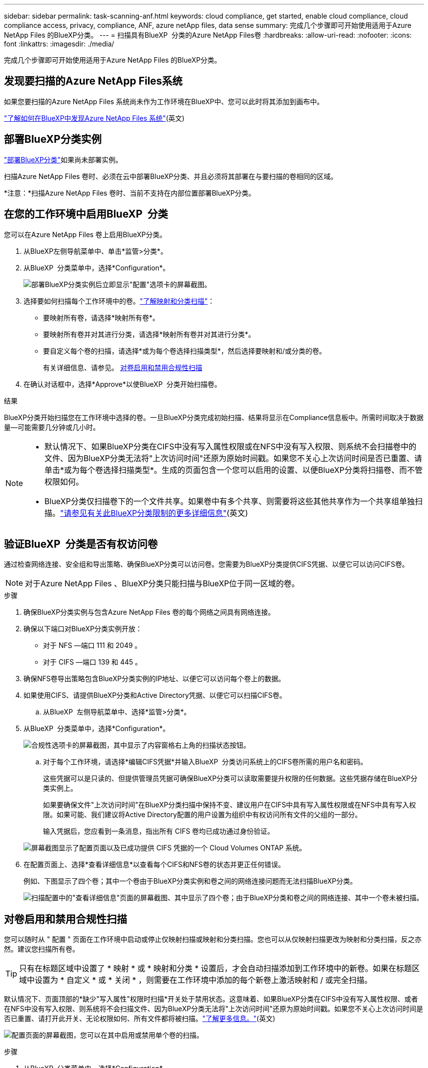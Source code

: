 ---
sidebar: sidebar 
permalink: task-scanning-anf.html 
keywords: cloud compliance, get started, enable cloud compliance, cloud compliance access, privacy, compliance, ANF, azure netApp files, data sense 
summary: 完成几个步骤即可开始使用适用于Azure NetApp Files 的BlueXP分类。 
---
= 扫描具有BlueXP  分类的Azure NetApp Files卷
:hardbreaks:
:allow-uri-read: 
:nofooter: 
:icons: font
:linkattrs: 
:imagesdir: ./media/


[role="lead"]
完成几个步骤即可开始使用适用于Azure NetApp Files 的BlueXP分类。



== 发现要扫描的Azure NetApp Files系统

如果您要扫描的Azure NetApp Files 系统尚未作为工作环境在BlueXP中、您可以此时将其添加到画布中。

https://docs.netapp.com/us-en/bluexp-azure-netapp-files/task-quick-start.html["了解如何在BlueXP中发现Azure NetApp Files 系统"^](英文)



== 部署BlueXP分类实例

link:task-deploy-cloud-compliance.html["部署BlueXP分类"^]如果尚未部署实例。

扫描Azure NetApp Files 卷时、必须在云中部署BlueXP分类、并且必须将其部署在与要扫描的卷相同的区域。

*注意：*扫描Azure NetApp Files 卷时、当前不支持在内部位置部署BlueXP分类。



== 在您的工作环境中启用BlueXP  分类

您可以在Azure NetApp Files 卷上启用BlueXP分类。

. 从BlueXP左侧导航菜单中、单击*监管>分类*。
. 从BlueXP  分类菜单中，选择*Configuration*。
+
image:screenshot_cloud_compliance_anf_scan_config.png["部署BlueXP分类实例后立即显示\"配置\"选项卡的屏幕截图。"]

. 选择要如何扫描每个工作环境中的卷。link:concept-cloud-compliance.html#whats-the-difference-between-mapping-and-classification-scans["了解映射和分类扫描"]：
+
** 要映射所有卷，请选择*映射所有卷*。
** 要映射所有卷并对其进行分类，请选择*映射所有卷并对其进行分类*。
** 要自定义每个卷的扫描，请选择*或为每个卷选择扫描类型*，然后选择要映射和/或分类的卷。
+
有关详细信息、请参见。 <<对卷启用和禁用合规性扫描,对卷启用和禁用合规性扫描>>



. 在确认对话框中，选择*Approve*以使BlueXP  分类开始扫描卷。


.结果
BlueXP分类开始扫描您在工作环境中选择的卷。一旦BlueXP分类完成初始扫描、结果将显示在Compliance信息板中。所需时间取决于数据量—可能需要几分钟或几小时。

[NOTE]
====
* 默认情况下、如果BlueXP分类在CIFS中没有写入属性权限或在NFS中没有写入权限、则系统不会扫描卷中的文件、因为BlueXP分类无法将"上次访问时间"还原为原始时间戳。如果您不关心上次访问时间是否已重置、请单击*或为每个卷选择扫描类型*。生成的页面包含一个您可以启用的设置、以便BlueXP分类将扫描卷、而不管权限如何。
* BlueXP分类仅扫描卷下的一个文件共享。如果卷中有多个共享、则需要将这些其他共享作为一个共享组单独扫描。link:reference-limitations.html#bluexp-classification-scans-only-one-share-under-a-volume["请参见有关此BlueXP分类限制的更多详细信息"^](英文)


====


== 验证BlueXP  分类是否有权访问卷

通过检查网络连接、安全组和导出策略、确保BlueXP分类可以访问卷。您需要为BlueXP分类提供CIFS凭据、以便它可以访问CIFS卷。


NOTE: 对于Azure NetApp Files 、BlueXP分类只能扫描与BlueXP位于同一区域的卷。

.步骤
. 确保BlueXP分类实例与包含Azure NetApp Files 卷的每个网络之间具有网络连接。
. 确保以下端口对BlueXP分类实例开放：
+
** 对于 NFS —端口 111 和 2049 。
** 对于 CIFS —端口 139 和 445 。


. 确保NFS卷导出策略包含BlueXP分类实例的IP地址、以便它可以访问每个卷上的数据。
. 如果使用CIFS、请提供BlueXP分类和Active Directory凭据、以便它可以扫描CIFS卷。
+
.. 从BlueXP  左侧导航菜单中、选择*监管>分类*。


. 从BlueXP  分类菜单中，选择*Configuration*。
+
image:screenshot_cifs_credentials.gif["合规性选项卡的屏幕截图，其中显示了内容窗格右上角的扫描状态按钮。"]

+
.. 对于每个工作环境，请选择*编辑CIFS凭据*并输入BlueXP  分类访问系统上的CIFS卷所需的用户名和密码。
+
这些凭据可以是只读的、但提供管理员凭据可确保BlueXP分类可以读取需要提升权限的任何数据。这些凭据存储在BlueXP分类实例上。

+
如果要确保文件"上次访问时间"在BlueXP分类扫描中保持不变、建议用户在CIFS中具有写入属性权限或在NFS中具有写入权限。如果可能、我们建议将Active Directory配置的用户设置为组织中有权访问所有文件的父组的一部分。

+
输入凭据后，您应看到一条消息，指出所有 CIFS 卷均已成功通过身份验证。

+
image:screenshot_cifs_status.gif["屏幕截图显示了配置页面以及已成功提供 CIFS 凭据的一个 Cloud Volumes ONTAP 系统。"]



. 在配置页面上、选择*查看详细信息*以查看每个CIFS和NFS卷的状态并更正任何错误。
+
例如、下图显示了四个卷；其中一个卷由于BlueXP分类实例和卷之间的网络连接问题而无法扫描BlueXP分类。

+
image:screenshot_compliance_volume_details.gif["扫描配置中的\"查看详细信息\"页面的屏幕截图、其中显示了四个卷；由于BlueXP分类和卷之间的网络连接、其中一个卷未被扫描。"]





== 对卷启用和禁用合规性扫描

您可以随时从 " 配置 " 页面在工作环境中启动或停止仅映射扫描或映射和分类扫描。您也可以从仅映射扫描更改为映射和分类扫描，反之亦然。建议您扫描所有卷。


TIP: 只有在标题区域中设置了 * 映射 * 或 * 映射和分类 * 设置后，才会自动扫描添加到工作环境中的新卷。如果在标题区域中设置为 * 自定义 * 或 * 关闭 * ，则需要在工作环境中添加的每个新卷上激活映射和 / 或完全扫描。

默认情况下、页面顶部的*缺少"写入属性"权限时扫描*开关处于禁用状态。这意味着、如果BlueXP分类在CIFS中没有写入属性权限、或者在NFS中没有写入权限、则系统将不会扫描文件、因为BlueXP分类无法将"上次访问时间"还原为原始时间戳。如果您不关心上次访问时间是否已重置、请打开此开关、无论权限如何、所有文件都将被扫描。link:reference-collected-metadata.html#last-access-time-timestamp["了解更多信息。"^](英文)

image:screenshot_volume_compliance_selection.png["配置页面的屏幕截图，您可以在其中启用或禁用单个卷的扫描。"]

.步骤
. 从BlueXP  分类菜单中，选择*Configuration*。
. 执行以下操作之一：
+
** 要对卷启用仅映射扫描，请在卷区域中选择*Map*。要在所有卷上启用，请在标题区域中选择*Map*。
** 要对卷启用完全扫描，请在卷区域中选择*映射和分类*。要在所有卷上启用，请在标题区域中选择*映射和分类*。
** 要禁用对卷的扫描，请在卷区域中选择*off*。要禁用对所有卷的扫描，请在标题区域中选择*off*。



